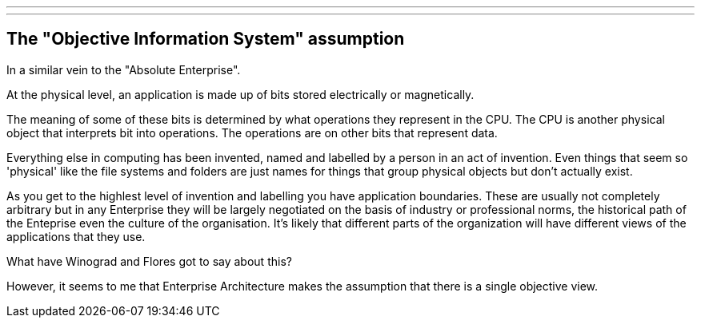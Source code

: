 ---
---

== The "Objective Information System" assumption

In a similar vein to the "Absolute Enterprise".

At the physical level, an application is made up of bits stored electrically or magnetically.

The meaning of some of these bits is determined by what operations they represent in the CPU. The CPU is another physical object that interprets bit into operations. The operations are on other bits that represent data.

Everything else in computing has been invented, named and labelled by a person in an act of invention. Even things that seem so 'physical' like the file systems and folders are just names for things that group physical objects but don't actually exist.

As you get to the highlest level of invention and labelling you have application boundaries. These are usually not completely arbitrary but in any Enterprise they will be largely negotiated on the basis of industry or professional norms, the historical path of the Enteprise even the culture of the organisation. It's likely that different parts of the organization will have different views of the applications that they use.

What have Winograd and Flores got to say about this?

However, it seems to me that Enterprise Architecture makes the assumption that there is a single objective view.





